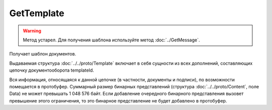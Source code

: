 GetTemplate
===========

.. warning::
	Метод устарел. Для получения шаблона используйте метод :doc:`../GetMessage`.

Получает шаблон документов.

.. http:get:: /GetTemplate

	:queryparam boxId: идентификатор :doc:`ящика <../../entities/box>` организации.
	:queryparam templateId: идентификатор сообщения.
	:queryparam entityId: идентификатор документа из сообщения. Необязательный параметр; если указан, то возвращаются только сущности, связанные с данным документом.

	:requestheader Authorization: данные, необходимые для :doc:`авторизации <../../Authorization>`.

	:statuscode 200: операция успешно завершена.
	:statuscode 400: данные в запросе имеют неверный формат или отсутствуют обязательные параметры.
	:statuscode 401: в запросе отсутствует HTTP-заголовок ``Authorization`` или в этом заголовке содержатся некорректные авторизационные данные.
	:statuscode 402: у организации с указанным идентификатором ``boxId`` закончилась подписка на API.
	:statuscode 403: доступ к ресурсу с предоставленным авторизационным токеном запрещен.
	:statuscode 404: не найден ящик или шаблон с указанными идентификаторами.
	:statuscode 405: используется неподходящий HTTP-метод.
	:statuscode 500: при обработке запроса возникла непредвиденная ошибка.

Выдаваемая структура :doc:`../../proto/Template` включает в себя сущности из всех дополнений, составляющих цепочку документооборота templateId.

Вся информация, относящаяся к данной цепочке (в частности, документы и подписи), по возможности помещается в протобуфер. Суммарный размер бинарных представлений (структура :doc:`../../proto/Content`, поле Data) не может превышать 1 048 576 байт. Если добавление очередного бинарного представления вызовет превышение этого ограничения, то это бинарное представление не будет добавлено в протобуфер. 
